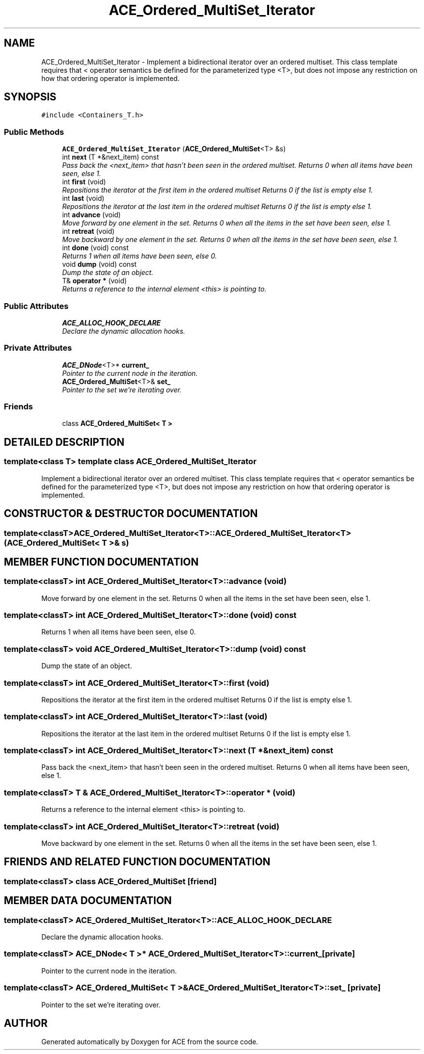 .TH ACE_Ordered_MultiSet_Iterator 3 "5 Oct 2001" "ACE" \" -*- nroff -*-
.ad l
.nh
.SH NAME
ACE_Ordered_MultiSet_Iterator \- Implement a bidirectional iterator over an ordered multiset. This class template requires that < operator semantics be defined for the parameterized type <T>, but does not impose any restriction on how that ordering operator is implemented. 
.SH SYNOPSIS
.br
.PP
\fC#include <Containers_T.h>\fR
.PP
.SS Public Methods

.in +1c
.ti -1c
.RI "\fBACE_Ordered_MultiSet_Iterator\fR (\fBACE_Ordered_MultiSet\fR<T> &s)"
.br
.ti -1c
.RI "int \fBnext\fR (T *&next_item) const"
.br
.RI "\fIPass back the <next_item> that hasn't been seen in the ordered multiset. Returns 0 when all items have been seen, else 1.\fR"
.ti -1c
.RI "int \fBfirst\fR (void)"
.br
.RI "\fIRepositions the iterator at the first item in the ordered multiset Returns 0 if the list is empty else 1.\fR"
.ti -1c
.RI "int \fBlast\fR (void)"
.br
.RI "\fIRepositions the iterator at the last item in the ordered multiset Returns 0 if the list is empty else 1.\fR"
.ti -1c
.RI "int \fBadvance\fR (void)"
.br
.RI "\fIMove forward by one element in the set. Returns 0 when all the items in the set have been seen, else 1.\fR"
.ti -1c
.RI "int \fBretreat\fR (void)"
.br
.RI "\fIMove backward by one element in the set. Returns 0 when all the items in the set have been seen, else 1.\fR"
.ti -1c
.RI "int \fBdone\fR (void) const"
.br
.RI "\fIReturns 1 when all items have been seen, else 0.\fR"
.ti -1c
.RI "void \fBdump\fR (void) const"
.br
.RI "\fIDump the state of an object.\fR"
.ti -1c
.RI "T& \fBoperator *\fR (void)"
.br
.RI "\fIReturns a reference to the internal element <this> is pointing to.\fR"
.in -1c
.SS Public Attributes

.in +1c
.ti -1c
.RI "\fBACE_ALLOC_HOOK_DECLARE\fR"
.br
.RI "\fIDeclare the dynamic allocation hooks.\fR"
.in -1c
.SS Private Attributes

.in +1c
.ti -1c
.RI "\fBACE_DNode\fR<T>* \fBcurrent_\fR"
.br
.RI "\fIPointer to the current node in the iteration.\fR"
.ti -1c
.RI "\fBACE_Ordered_MultiSet\fR<T>& \fBset_\fR"
.br
.RI "\fIPointer to the set we're iterating over.\fR"
.in -1c
.SS Friends

.in +1c
.ti -1c
.RI "class \fBACE_Ordered_MultiSet< T >\fR"
.br
.in -1c
.SH DETAILED DESCRIPTION
.PP 

.SS template<class T>  template class ACE_Ordered_MultiSet_Iterator
Implement a bidirectional iterator over an ordered multiset. This class template requires that < operator semantics be defined for the parameterized type <T>, but does not impose any restriction on how that ordering operator is implemented.
.PP
.SH CONSTRUCTOR & DESTRUCTOR DOCUMENTATION
.PP 
.SS template<classT> ACE_Ordered_MultiSet_Iterator<T>::ACE_Ordered_MultiSet_Iterator<T> (\fBACE_Ordered_MultiSet\fR< T >& s)
.PP
.SH MEMBER FUNCTION DOCUMENTATION
.PP 
.SS template<classT> int ACE_Ordered_MultiSet_Iterator<T>::advance (void)
.PP
Move forward by one element in the set. Returns 0 when all the items in the set have been seen, else 1.
.PP
.SS template<classT> int ACE_Ordered_MultiSet_Iterator<T>::done (void) const
.PP
Returns 1 when all items have been seen, else 0.
.PP
.SS template<classT> void ACE_Ordered_MultiSet_Iterator<T>::dump (void) const
.PP
Dump the state of an object.
.PP
.SS template<classT> int ACE_Ordered_MultiSet_Iterator<T>::first (void)
.PP
Repositions the iterator at the first item in the ordered multiset Returns 0 if the list is empty else 1.
.PP
.SS template<classT> int ACE_Ordered_MultiSet_Iterator<T>::last (void)
.PP
Repositions the iterator at the last item in the ordered multiset Returns 0 if the list is empty else 1.
.PP
.SS template<classT> int ACE_Ordered_MultiSet_Iterator<T>::next (T *& next_item) const
.PP
Pass back the <next_item> that hasn't been seen in the ordered multiset. Returns 0 when all items have been seen, else 1.
.PP
.SS template<classT> T & ACE_Ordered_MultiSet_Iterator<T>::operator * (void)
.PP
Returns a reference to the internal element <this> is pointing to.
.PP
.SS template<classT> int ACE_Ordered_MultiSet_Iterator<T>::retreat (void)
.PP
Move backward by one element in the set. Returns 0 when all the items in the set have been seen, else 1.
.PP
.SH FRIENDS AND RELATED FUNCTION DOCUMENTATION
.PP 
.SS template<classT> class \fBACE_Ordered_MultiSet\fR\fC [friend]\fR
.PP
.SH MEMBER DATA DOCUMENTATION
.PP 
.SS template<classT> ACE_Ordered_MultiSet_Iterator<T>::ACE_ALLOC_HOOK_DECLARE
.PP
Declare the dynamic allocation hooks.
.PP
.SS template<classT> \fBACE_DNode\fR< T >* ACE_Ordered_MultiSet_Iterator<T>::current_\fC [private]\fR
.PP
Pointer to the current node in the iteration.
.PP
.SS template<classT> \fBACE_Ordered_MultiSet\fR< T >& ACE_Ordered_MultiSet_Iterator<T>::set_\fC [private]\fR
.PP
Pointer to the set we're iterating over.
.PP


.SH AUTHOR
.PP 
Generated automatically by Doxygen for ACE from the source code.